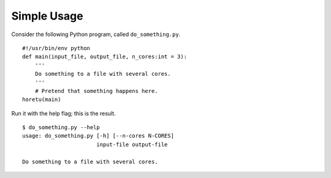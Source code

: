 Simple Usage
===============
Consider the following Python program, called ``do_something.py``.

::
    
    #!/usr/bin/env python
    def main(input_file, output_file, n_cores:int = 3):
        '''
        Do something to a file with several cores.
        '''
        # Pretend that something happens here.
    horetu(main)

Run it with the help flag; this is the result.

::

    $ do_something.py --help
    usage: do_something.py [-h] [--n-cores N-CORES]
                           input-file output-file

    Do something to a file with several cores.
